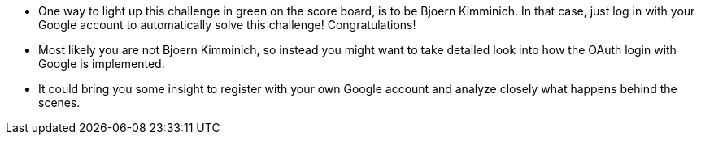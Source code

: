 * One way to light up this challenge in green on the score board, is to be Bjoern Kimminich. In that case, just log in with your Google account to automatically solve this challenge! Congratulations!
* Most likely you are not Bjoern Kimminich, so instead you might want to take detailed look into how the OAuth login with Google is implemented.
* It could bring you some insight to register with your own Google account and analyze closely what happens behind the scenes.
